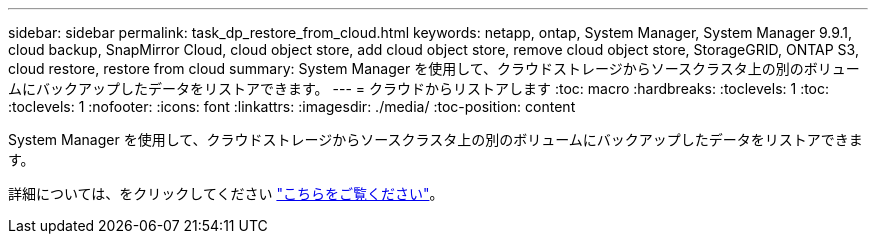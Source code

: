 ---
sidebar: sidebar 
permalink: task_dp_restore_from_cloud.html 
keywords: netapp, ontap, System Manager, System Manager 9.9.1, cloud backup, SnapMirror Cloud, cloud object store, add cloud object store, remove cloud object store, StorageGRID, ONTAP S3, cloud restore, restore from cloud 
summary: System Manager を使用して、クラウドストレージからソースクラスタ上の別のボリュームにバックアップしたデータをリストアできます。 
---
= クラウドからリストアします
:toc: macro
:hardbreaks:
:toclevels: 1
:toc: 
:toclevels: 1
:nofooter: 
:icons: font
:linkattrs: 
:imagesdir: ./media/
:toc-position: content


[role="lead"]
System Manager を使用して、クラウドストレージからソースクラスタ上の別のボリュームにバックアップしたデータをリストアできます。

詳細については、をクリックしてください link:task_dp_back_up_to_cloud.html#restore-from-the-cloud["こちらをご覧ください"]。
